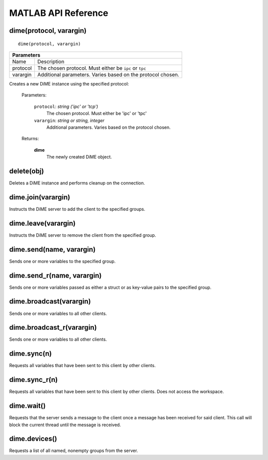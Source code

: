 .. _api_matlab:

====================
MATLAB API Reference
====================

------------------------
dime(protocol, varargin)
------------------------

::
    
    dime(protocol, varargin)

+-----------------------------------------------------------------------------------------------------+
| Parameters                                                                                          |
+====================+================================================================================+
| Name               | Description                                                                    |
+--------------------+--------------------------------------------------------------------------------+
| protocol           | The chosen protocol. Must either be ``ipc`` or ``tpc``                         |
+--------------------+--------------------------------------------------------------------------------+
| varargin           | Additional parameters. Varies based on the protocol chosen.                    |
+--------------------+--------------------------------------------------------------------------------+


Creates a new DiME instance using the specified protocol:

    Parameters:

        ``protocol``: *string ('ipc' or 'tcp')*
            The chosen protocol. Must either be 'ipc' or 'tpc'

        ``varargin``: *string or string, integer*
            Additional parameters. Varies based on the protocol chosen.

    Returns:

        **dime**
            The newly created DiME object.


-----------
delete(obj)
-----------
Deletes a DiME instance and performs cleanup on the connection.

-------------------
dime.join(varargin)
-------------------
Instructs the DiME server to add the client to the specified groups.

--------------------
dime.leave(varargin)
--------------------
Instructs the DiME server to remove the client from the specified group.

-------------------------
dime.send(name, varargin)
-------------------------
Sends one or more variables to the specified group.

---------------------------
dime.send_r(name, varargin)
---------------------------
Sends one or more variables passed as either a struct or as key-value pairs to the specified group.

------------------------
dime.broadcast(varargin)
------------------------
Sends one or more variables to all other clients.

--------------------------
dime.broadcast_r(varargin)
--------------------------
Sends one or more variables to all other clients.

------------
dime.sync(n)
------------
Requests all variables that have been sent to this client by other clients.

--------------
dime.sync_r(n)
--------------
Requests all variables that have been sent to this client by other clients. Does not access the workspace.

-----------
dime.wait()
-----------
Requests that the server sends a message to the client once a message has been received for said client.
This call will block the current thread until the message is received.

--------------
dime.devices()
--------------
Requests a list of all named, nonempty groups from the server.


